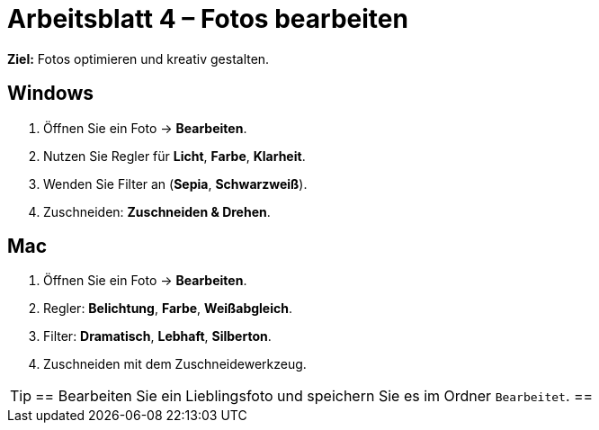 
= Arbeitsblatt 4 – Fotos bearbeiten

*Ziel:* Fotos optimieren und kreativ gestalten.

== Windows
. Öffnen Sie ein Foto → *Bearbeiten*.
. Nutzen Sie Regler für *Licht*, *Farbe*, *Klarheit*.
. Wenden Sie Filter an (*Sepia*, *Schwarzweiß*).
. Zuschneiden: *Zuschneiden & Drehen*.

== Mac
. Öffnen Sie ein Foto → *Bearbeiten*.
. Regler: *Belichtung*, *Farbe*, *Weißabgleich*.
. Filter: *Dramatisch*, *Lebhaft*, *Silberton*.
. Zuschneiden mit dem Zuschneidewerkzeug.

[TIP]
==
Bearbeiten Sie ein Lieblingsfoto und speichern Sie es im Ordner `Bearbeitet`.
==